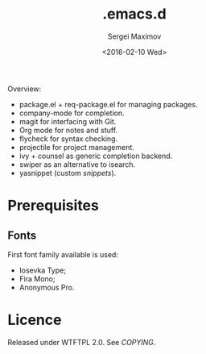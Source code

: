 #+title: .emacs.d
#+date: <2016-02-10 Wed>
#+author: Sergei Maximov
#+email: s.b.maximov@gmail.com


Overview:

+ package.el + req-package.el for managing packages.
+ company-mode for completion.
+ magit for interfacing with Git.
+ Org mode for notes and stuff.
+ flycheck for syntax checking.
+ projectile for project management.
+ ivy + counsel as generic completion backend.
+ swiper as an alternative to isearch.
+ yasnippet (custom [[snippets/][snippets]]).

* Prerequisites

** Fonts

First font family available is used:

- Iosevka Type;
- Fira Mono;
- Anonymous Pro.

* Licence

  Released under WTFTPL 2.0. See [[COPYING]].
